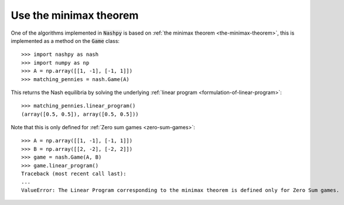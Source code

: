 .. _how-to-use-minimax:

Use the minimax theorem
=======================

One of the algorithms implemented in :code:`Nashpy` is based on :ref:`the
minimax theorem <the-minimax-theorem>`, this is implemented as a
method on the :code:`Game` class::

    >>> import nashpy as nash
    >>> import numpy as np
    >>> A = np.array([[1, -1], [-1, 1]])
    >>> matching_pennies = nash.Game(A)

This returns the Nash equilibria by solving the underlying :ref:`linear program
<formulation-of-linear-program>`::

    >>> matching_pennies.linear_program()
    (array([0.5, 0.5]), array([0.5, 0.5]))

Note that this is only defined for :ref:`Zero sum games <zero-sum-games>`::

    >>> A = np.array([[1, -1], [-1, 1]])
    >>> B = np.array([[2, -2], [-2, 2]])
    >>> game = nash.Game(A, B)
    >>> game.linear_program()
    Traceback (most recent call last):
    ...
    ValueError: The Linear Program corresponding to the minimax theorem is defined only for Zero Sum games.
